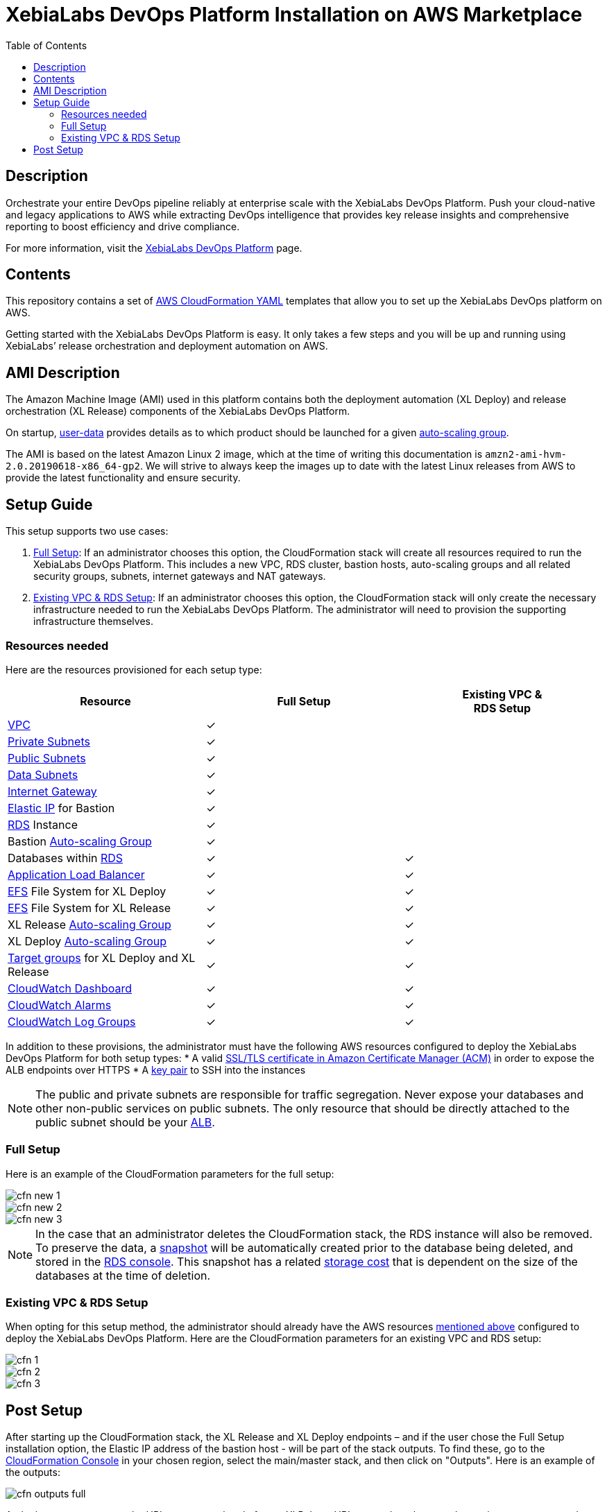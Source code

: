 = XebiaLabs DevOps Platform Installation on AWS Marketplace
:toc:

== Description
Orchestrate your entire DevOps pipeline reliably at enterprise scale with the XebiaLabs DevOps Platform. Push your cloud-native and legacy applications to AWS while extracting DevOps intelligence that provides key release insights and comprehensive reporting to boost efficiency and drive compliance.

For more information, visit the https://xebialabs.com/products/devops-platform-overview/[XebiaLabs DevOps Platform] page.


== Contents

This repository contains a set of https://aws.amazon.com/cloudformation/[AWS CloudFormation YAML] templates that allow you to set up the XebiaLabs DevOps platform on AWS. 

Getting started with the XebiaLabs DevOps Platform is easy. It only takes a few steps and you will be up and running using XebiaLabs’ release orchestration and deployment automation on AWS.

== AMI Description

The Amazon Machine Image (AMI) used in this platform contains both the deployment automation (XL Deploy) and release orchestration (XL Release) components of the XebiaLabs DevOps Platform.

On startup, https://docs.aws.amazon.com/AWSEC2/latest/UserGuide/user-data.html[user-data] provides details as to which product should be launched for a given https://docs.aws.amazon.com/autoscaling/ec2/userguide/AutoScalingGroup.html[auto-scaling group]. 

The AMI is based on the latest Amazon Linux 2 image, which at the time of writing this documentation is `amzn2-ami-hvm-2.0.20190618-x86_64-gp2`. We will strive to always keep the images up to date with the latest Linux releases from AWS to provide the latest functionality and ensure security.

== Setup Guide

This setup supports two use cases:

1. <<Full Setup>>: If an administrator chooses this option, the CloudFormation stack will create all resources required to run the XebiaLabs DevOps Platform. This includes a new VPC, RDS cluster, bastion hosts, auto-scaling groups and all related security groups, subnets, internet gateways and NAT gateways.
2. <<Existing VPC & RDS Setup>>: If an administrator chooses this option, the CloudFormation stack will only create the necessary infrastructure needed to run the XebiaLabs DevOps Platform. The administrator will need to provision the supporting infrastructure themselves.

=== Resources needed

Here are the resources provisioned for each setup type:

|========================================================================================================================================================================================================
| Resource                                                                                                                                                | Full Setup    | Existing VPC &+++<br/>+++RDS Setup

| https://docs.aws.amazon.com/vpc/latest/userguide/what-is-amazon-vpc.html[VPC]                                                                           | ✓             | 
| https://docs.aws.amazon.com/vpc/latest/userguide/VPC_Scenario2.html[Private Subnets]                                                                    | ✓             | 
| https://docs.aws.amazon.com/vpc/latest/userguide/VPC_Scenario1.html[Public Subnets]                                                                     | ✓             | 
| https://docs.aws.amazon.com/vpc/latest/userguide/VPC_Scenario2.html[Data Subnets]                                                                       | ✓             | 
| https://docs.aws.amazon.com/vpc/latest/userguide/egress-only-internet-gateway.html[Internet Gateway]                                                    | ✓             | 
| https://docs.aws.amazon.com/vpc/latest/userguide/vpc-eips.html[Elastic IP] for Bastion                                                                  | ✓             | 
| https://docs.aws.amazon.com/AmazonRDS/latest/UserGuide/Welcome.html[RDS] Instance                                                                       | ✓             | 
| Bastion https://docs.aws.amazon.com/autoscaling/plans/userguide/what-is-aws-auto-scaling.html[Auto-scaling Group]                                       | ✓             | 
| Databases within https://docs.aws.amazon.com/AmazonRDS/latest/UserGuide/Welcome.html[RDS]                                                               | ✓             | ✓
| https://docs.aws.amazon.com/elasticloadbalancing/latest/userguide/what-is-load-balancing.html[Application Load Balancer]                                | ✓             | ✓
| https://docs.aws.amazon.com/efs/latest/ug/getting-started.html[EFS] File System for XL Deploy                                                           | ✓             | ✓
| https://docs.aws.amazon.com/efs/latest/ug/getting-started.html[EFS] File System for XL Release                                                          | ✓             | ✓
| XL Release https://docs.aws.amazon.com/autoscaling/plans/userguide/what-is-aws-auto-scaling.html[Auto-scaling Group]                                    | ✓             | ✓
| XL Deploy https://docs.aws.amazon.com/autoscaling/plans/userguide/what-is-aws-auto-scaling.html[Auto-scaling Group]                                     | ✓             | ✓
| https://docs.aws.amazon.com/elasticloadbalancing/latest/userguide/how-elastic-load-balancing-works.html[Target groups] for XL Deploy and XL Release     | ✓             | ✓
| https://docs.aws.amazon.com/AmazonCloudWatch/latest/monitoring/CloudWatch_Dashboards.html[CloudWatch Dashboard]                                         | ✓             | ✓
| https://docs.aws.amazon.com/AmazonCloudWatch/latest/monitoring/AlarmThatSendsEmail.html[CloudWatch Alarms]                                              | ✓             | ✓
| https://docs.aws.amazon.com/AmazonCloudWatch/latest/logs/WhatIsCloudWatchLogs.html[CloudWatch Log Groups]                                               | ✓             | ✓
|========================================================================================================================================================================================================

In addition to these provisions, the administrator must have the following AWS resources configured to deploy the XebiaLabs DevOps Platform for both setup types:
* A valid https://docs.aws.amazon.com/acm/latest/userguide/import-certificate.html[SSL/TLS certificate in Amazon Certificate Manager (ACM)] in order to expose the ALB endpoints over HTTPS
* A https://docs.aws.amazon.com/AWSEC2/latest/UserGuide/ec2-key-pairs.html[key pair] to SSH into the instances

NOTE: The public and private subnets are responsible for traffic segregation. Never expose your databases and other non-public services on public subnets. The only resource that should be directly attached to the public subnet should be your https://docs.aws.amazon.com/elasticloadbalancing/latest/application/introduction.html[ALB].

=== Full Setup

Here is an example of the CloudFormation parameters for the full setup:

image::images/cfn-new-1.png[]
image::images/cfn-new-2.png[]
image::images/cfn-new-3.png[]


NOTE: In the case that an administrator deletes the CloudFormation stack, the RDS instance will also be removed. To preserve the data, a https://docs.aws.amazon.com/AmazonRDS/latest/UserGuide/USER_CreateSnapshot.html[snapshot] will be automatically created prior to the database being deleted, and stored in the https://aws.amazon.com/rds/[RDS console]. This snapshot has a related https://aws.amazon.com/backup/pricing/[storage cost] that is dependent on the size of the databases at the time of deletion.

=== Existing VPC & RDS Setup

When opting for this setup method, the administrator should already have the AWS resources <<resources-needed,mentioned above>> configured to deploy the XebiaLabs DevOps Platform. 
Here are the CloudFormation parameters for an existing VPC and RDS setup:

image::images/cfn-1.png[]
image::images/cfn-2.png[]
image::images/cfn-3.png[]

== Post Setup

After starting up the CloudFormation stack, the XL Release and XL Deploy endpoints – and if the user chose the Full Setup installation option, the Elastic IP address of the bastion host - will be part of the stack outputs. To find these, go to the https://docs.aws.amazon.com/AWSCloudFormation/latest/UserGuide/cfn-using-console.html[CloudFormation Console] in your chosen region, select the main/master stack, and then click on "Outputs". Here is an example of the outputs:

image::images/cfn-outputs-full.png[]

At the bottom you can see the URLs to access the platforms. XLReleaseURL opens the release orchestration component, and XLDeployURL opens the deployment automation component of the platform. 
